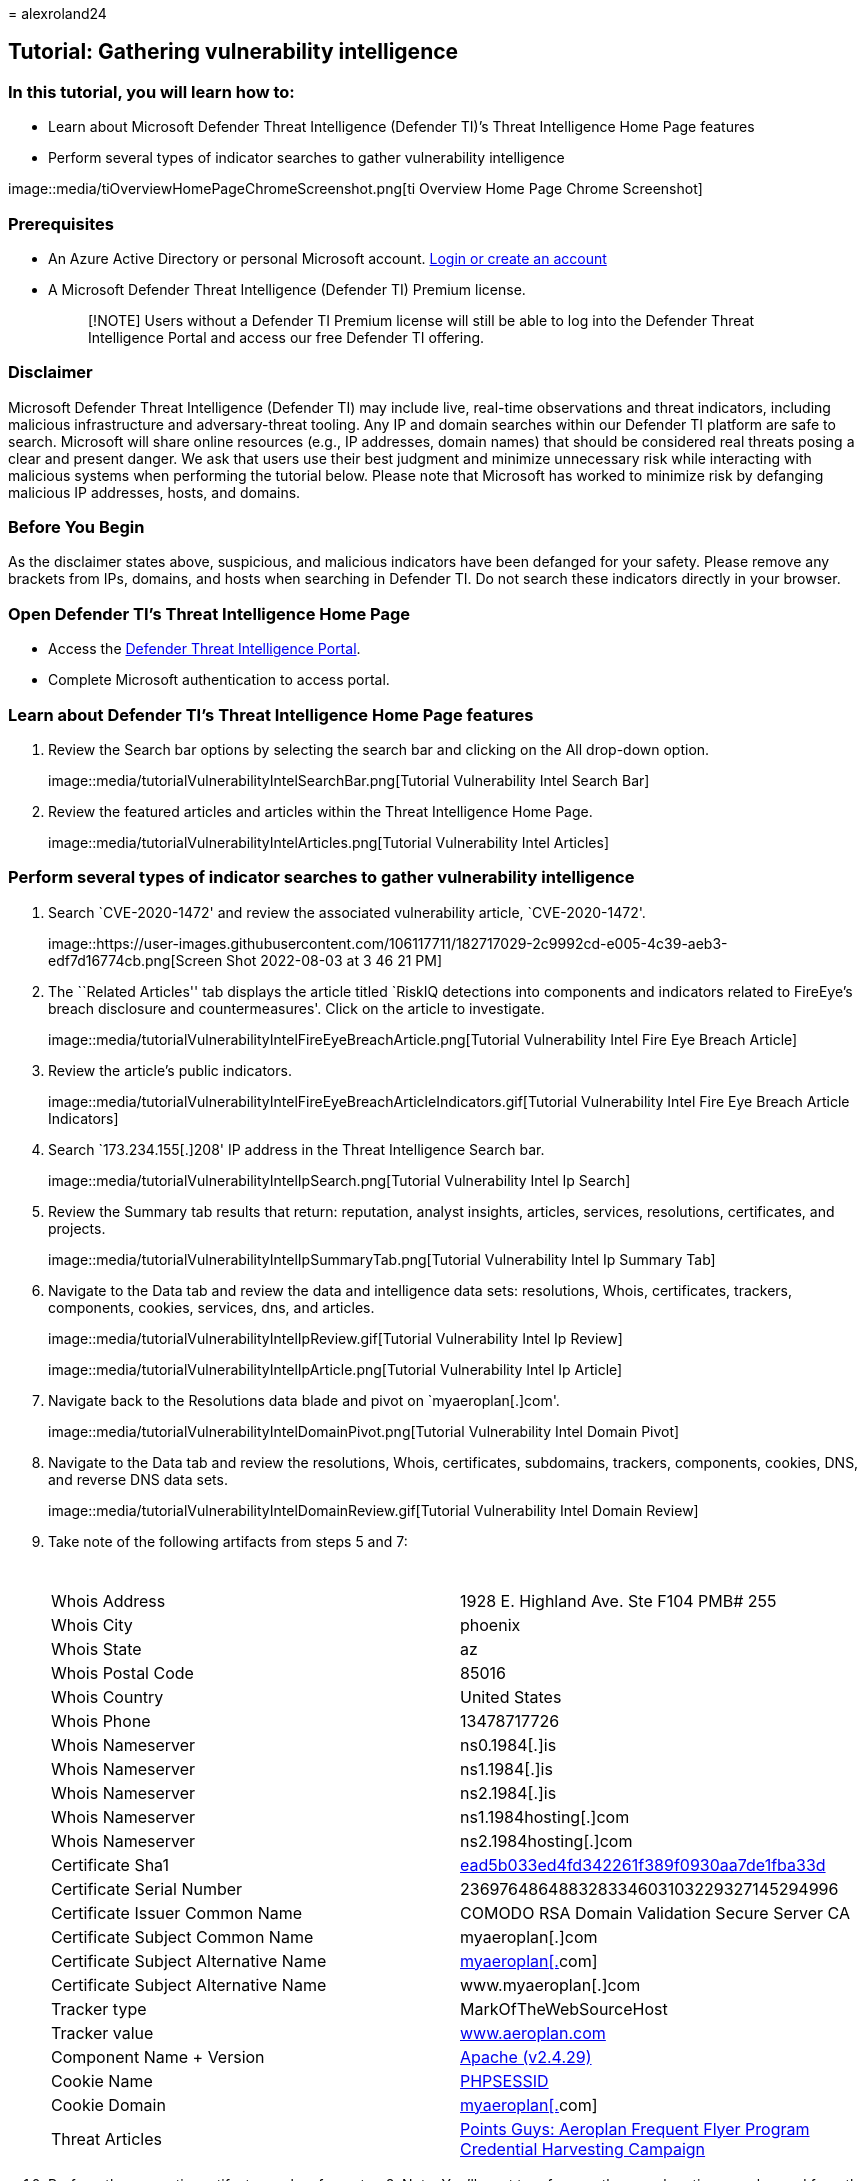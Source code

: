 = 
alexroland24

== Tutorial: Gathering vulnerability intelligence

=== In this tutorial, you will learn how to:

* Learn about Microsoft Defender Threat Intelligence (Defender TI)’s
Threat Intelligence Home Page features
* Perform several types of indicator searches to gather vulnerability
intelligence

image::media/tiOverviewHomePageChromeScreenshot.png[ti Overview Home
Page Chrome Screenshot]

=== Prerequisites

* An Azure Active Directory or personal Microsoft account.
https://signup.microsoft.com/[Login or create an account]
* A Microsoft Defender Threat Intelligence (Defender TI) Premium
license.
+
____
[!NOTE] Users without a Defender TI Premium license will still be able
to log into the Defender Threat Intelligence Portal and access our free
Defender TI offering.
____

=== Disclaimer

Microsoft Defender Threat Intelligence (Defender TI) may include live,
real-time observations and threat indicators, including malicious
infrastructure and adversary-threat tooling. Any IP and domain searches
within our Defender TI platform are safe to search. Microsoft will share
online resources (e.g., IP addresses, domain names) that should be
considered real threats posing a clear and present danger. We ask that
users use their best judgment and minimize unnecessary risk while
interacting with malicious systems when performing the tutorial below.
Please note that Microsoft has worked to minimize risk by defanging
malicious IP addresses, hosts, and domains.

=== Before You Begin

As the disclaimer states above, suspicious, and malicious indicators
have been defanged for your safety. Please remove any brackets from IPs,
domains, and hosts when searching in Defender TI. Do not search these
indicators directly in your browser.

=== Open Defender TI’s Threat Intelligence Home Page

* Access the https://ti.defender.microsoft.com/[Defender Threat
Intelligence Portal].
* Complete Microsoft authentication to access portal.

=== Learn about Defender TI’s Threat Intelligence Home Page features

[arabic]
. Review the Search bar options by selecting the search bar and clicking
on the All drop-down option.
+
image::media/tutorialVulnerabilityIntelSearchBar.png[Tutorial
Vulnerability Intel Search Bar]
. Review the featured articles and articles within the Threat
Intelligence Home Page.
+
image::media/tutorialVulnerabilityIntelArticles.png[Tutorial
Vulnerability Intel Articles]

=== Perform several types of indicator searches to gather vulnerability intelligence

[arabic]
. Search `CVE-2020-1472' and review the associated vulnerability
article, `CVE-2020-1472'.
+
image::https://user-images.githubusercontent.com/106117711/182717029-2c9992cd-e005-4c39-aeb3-edf7d16774cb.png[Screen
Shot 2022-08-03 at 3 46 21 PM]
. The ``Related Articles'' tab displays the article titled `RiskIQ
detections into components and indicators related to FireEye’s breach
disclosure and countermeasures'. Click on the article to investigate.
+
image::media/tutorialVulnerabilityIntelFireEyeBreachArticle.png[Tutorial
Vulnerability Intel Fire Eye Breach Article]
. Review the article’s public indicators.
+
image::media/tutorialVulnerabilityIntelFireEyeBreachArticleIndicators.gif[Tutorial
Vulnerability Intel Fire Eye Breach Article Indicators]
. Search `173.234.155[.]208' IP address in the Threat Intelligence
Search bar.
+
image::media/tutorialVulnerabilityIntelIpSearch.png[Tutorial
Vulnerability Intel Ip Search]
. Review the Summary tab results that return: reputation, analyst
insights, articles, services, resolutions, certificates, and projects.
+
image::media/tutorialVulnerabilityIntelIpSummaryTab.png[Tutorial
Vulnerability Intel Ip Summary Tab]
. Navigate to the Data tab and review the data and intelligence data
sets: resolutions, Whois, certificates, trackers, components, cookies,
services, dns, and articles.
+
image::media/tutorialVulnerabilityIntelIpReview.gif[Tutorial
Vulnerability Intel Ip Review]
+
image::media/tutorialVulnerabilityIntelIpArticle.png[Tutorial
Vulnerability Intel Ip Article]
. Navigate back to the Resolutions data blade and pivot on
`myaeroplan[.]com'.
+
image::media/tutorialVulnerabilityIntelDomainPivot.png[Tutorial
Vulnerability Intel Domain Pivot]
. Navigate to the Data tab and review the resolutions, Whois,
certificates, subdomains, trackers, components, cookies, DNS, and
reverse DNS data sets.
+
image::media/tutorialVulnerabilityIntelDomainReview.gif[Tutorial
Vulnerability Intel Domain Review]
. Take note of the following artifacts from steps 5 and 7:
+
[width="100%",cols="50%,50%",options="header",]
|===
|  | 
|Whois Address |1928 E. Highland Ave. Ste F104 PMB# 255

|Whois City |phoenix

|Whois State |az

|Whois Postal Code |85016

|Whois Country |United States

|Whois Phone |13478717726

|Whois Nameserver |ns0.1984[.]is

|Whois Nameserver |ns1.1984[.]is

|Whois Nameserver |ns2.1984[.]is

|Whois Nameserver |ns1.1984hosting[.]com

|Whois Nameserver |ns2.1984hosting[.]com

|Certificate Sha1
|https://ti.defender.microsoft.com/search/certificates?query=ead5b033ed4fd342261f389f0930aa7de1fba33d&field=sha1[ead5b033ed4fd342261f389f0930aa7de1fba33d]

|Certificate Serial Number |236976486488328334603103229327145294996

|Certificate Issuer Common Name |COMODO RSA Domain Validation Secure
Server CA

|Certificate Subject Common Name |myaeroplan[.]com

|Certificate Subject Alternative Name
|https://ti.defender.microsoft.com/search/trackers/hosts?query=www.aeroplan.com&field=MarkOfTheWebSourceHost[myaeroplan[.]com]

|Certificate Subject Alternative Name |www.myaeroplan[.]com

|Tracker type |MarkOfTheWebSourceHost

|Tracker value
|https://ti.defender.microsoft.com/search/trackers/hosts?field=MarkOfTheWebSourceHost&query=www.aeroplan.com[www.aeroplan.com]

|Component Name + Version
|https://ti.defender.microsoft.com/search/components/hosts?category=Server&query=Apache&version=2.4.29[Apache
(v2.4.29)]

|Cookie Name
|https://ti.defender.microsoft.com/search/cookies/hosts?query=PHPSESSID&field=name[PHPSESSID]

|Cookie Domain
|https://ti.defender.microsoft.com/search/cookies/hosts?query=myaeroplan.com&field=domain[myaeroplan[.]com]

|Threat Articles
|https://ti.defender.microsoft.com/articles/99527909[Points Guys:
Aeroplan Frequent Flyer Program Credential Harvesting Campaign]
|===
. Perform the respective artifact searches from step 8. Note: You’ll
want to reference the search options you learned from the Learn about
Defender TI’s Threat Intelligence Home Page features section.

=== Clean up resources

There are no resources to clean up in this section.
